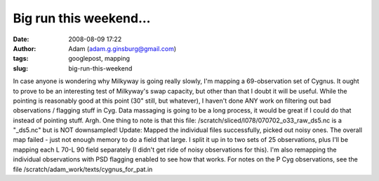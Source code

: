 Big run this weekend...
#######################
:date: 2008-08-09 17:22
:author: Adam (adam.g.ginsburg@gmail.com)
:tags: googlepost, mapping
:slug: big-run-this-weekend

In case anyone is wondering why Milkyway is going really slowly, I'm
mapping a 69-observation set of Cygnus. It ought to prove to be an
interesting test of Milkyway's swap capacity, but other than that I
doubt it will be useful. While the pointing is reasonably good at this
point (30" still, but whatever), I haven't done ANY work on filtering
out bad observations / flagging stuff in Cyg. Data massaging is going to
be a long process, it would be great if I could do that instead of
pointing stuff. Argh.
One thing to note is that this file:
/scratch/sliced/l078/070702\_o33\_raw\_ds5.nc
is a "\_ds5.nc" but is NOT downsampled!
Update:
Mapped the individual files successfully, picked out noisy ones. The
overall map failed - just not enough memory to do a field that large. I
split it up in to two sets of 25 observations, plus I'll be mapping each
L 70-L 90 field separately (I didn't get ride of noisy observations for
this). I'm also remapping the individual observations with PSD flagging
enabled to see how that works.
For notes on the P Cyg observations, see the file
/scratch/adam\_work/texts/cygnus\_for\_pat.in
